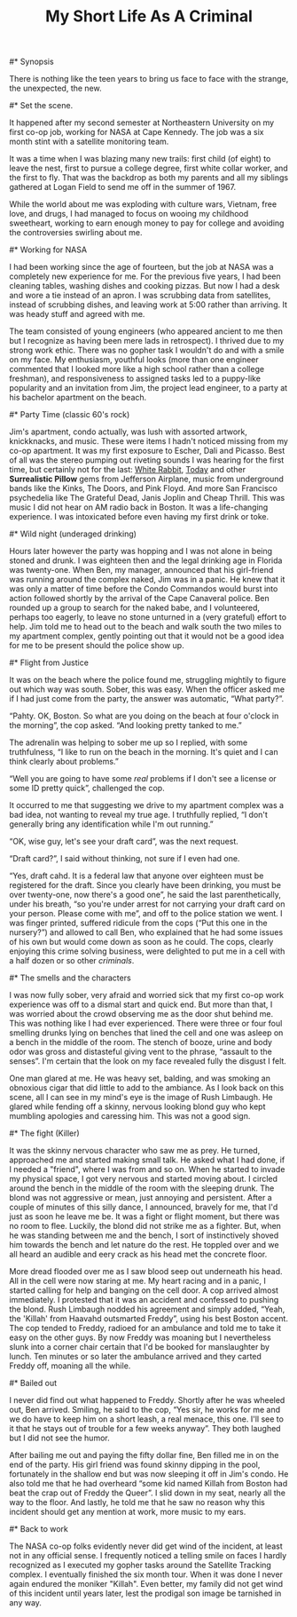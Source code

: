 #+TITLE:   My Short Life As A Criminal
#+OPTIONS: num:nil toc:nil author:t
#+STYLE: <style>body {font-size: 12pt; line-height: 2em;}</style>

#* Synopsis

   There is nothing like the teen years to bring us face to face with
   the strange, the unexpected, the new.

#* Set the scene.

   It happened after my second semester at Northeastern University on
   my first co-op job, working for NASA at Cape Kennedy.  The job was
   a six month stint with a satellite monitoring team.

   It was a time when I was blazing many new trails: first child (of
   eight) to leave the nest, first to pursue a college degree, first
   white collar worker, and the first to fly.  That was the backdrop
   as both my parents and all my siblings gathered at Logan Field to
   send me off in the summer of 1967. 

   While the world about me was exploding with culture wars, Vietnam,
   free love, and drugs, I had managed to focus on wooing my childhood
   sweetheart, working to earn enough money to pay for college and
   avoiding the controversies swirling about me.

#* Working for NASA

   I had been working since the age of fourteen, but the job at NASA
   was a completely new experience for me.  For the previous five
   years, I had been cleaning tables, washing dishes and cooking
   pizzas.  But now I had a desk and wore a tie instead of an apron.
   I was scrubbing data from satellites, instead of scrubbing dishes, 
   and leaving work at 5:00 rather than arriving.  It was heady stuff
   and agreed with me.

   The team consisted of young engineers (who appeared ancient to me
   then but I recognize as having been mere lads in retrospect).  I
   thrived due to my strong work ethic.  There was no gopher task I
   wouldn't do and with a smile on my face.  My enthusiasm, youthful
   looks (more than one engineer commented that I looked more like a
   high school rather than a college freshman), and responsiveness to
   assigned tasks led to a puppy-like popularity and an invitation
   from Jim, the project lead engineer, to a party at his bachelor
   apartment on the beach.

#* Party Time (classic 60's rock)

   Jim's apartment, condo actually, was lush with assorted artwork,
   knickknacks, and music.  These were items I hadn't noticed missing
   from my co-op apartment.  It was my first exposure to Escher, Dali
   and Picasso.  Best of all was the stereo pumping out riveting
   sounds I was hearing for the first time, but certainly not for the
   last: _White Rabbit_, _Today_ and other *Surrealistic Pillow* gems
   from Jefferson Airplane, music from underground bands like the
   Kinks, The Doors, and Pink Floyd. And more San Francisco
   psychedelia like The Grateful Dead, Janis Joplin and Cheap Thrill.
   This was music I did not hear on AM radio back in Boston.  It was a
   life-changing experience.  I was intoxicated before even having my
   first drink or toke.

#* Wild night (underaged drinking)

   Hours later however the party was hopping and I was not alone in
   being stoned and drunk.  I was eighteen then and the legal drinking
   age in Florida was twenty-one.  When Ben, my manager, announced
   that his girl-friend was running around the complex naked, Jim was
   in a panic.  He knew that it was only a matter of time before the
   Condo Commandos would burst into action followed shortly by the
   arrival of the Cape Canaveral police.  Ben rounded up a group to
   search for the naked babe, and I volunteered, perhaps too eagerly,
   to leave no stone unturned in a (very grateful) effort to help.
   Jim told me to head out to the beach and walk south the two
   miles to my apartment complex, gently pointing out that it would
   not be a good idea for me to be present should the police show up.

#* Flight from Justice

   It was on the beach where the police found me, struggling mightily
   to figure out which way was south.  Sober, this was easy.  When
   the officer asked me if I had just come from the party, the answer
   was automatic, \ldquo{}What party?\rdquo.

   \ldquo{}Pahty.  OK, Boston.  So what are you doing on the beach at four
   o'clock in the morning\rdquo, the cop asked.  \ldquo{}And looking pretty tanked
   to me.\rdquo

   The adrenalin was helping to sober me up so I replied, with some
   truthfulness, \ldquo{}I like to run on the beach in the morning.  It's
   quiet and I can think clearly about problems.\rdquo

   \ldquo{}Well you are going to have some /real/ problems if I don't
   see a license or some ID pretty quick\rdquo, challenged the cop.

   It occurred to me that suggesting we drive to my apartment complex
   was a bad idea, not wanting to reveal my true age.  I truthfully
   replied, \ldquo{}I don't generally bring any identification while I'm out
   running.\rdquo

   \ldquo{}OK, wise guy, let's see your draft card\rdquo, was the next request.

   \ldquo{}Draft card?\rdquo, I said without thinking, not sure if I even had one.

   \ldquo{}Yes, draft cahd.  It is a federal law that anyone over
   eighteen must be registered for the draft.  Since you clearly have
   been drinking, you must be over twenty-one, now there's a good
   one\rdquo, he said the last parenthetically, under his breath,
   \ldquo{}so you're under arrest for not carrying your draft card on
   your person.  Please come with me\rdquo, and off to the police
   station we went.  I was finger printed, suffered ridicule from the
   cops (\ldquo{}Put this one in the nursery?\rdquo) and allowed to
   call Ben, who explained that he had some issues of his own but
   would come down as soon as he could.  The cops, clearly enjoying
   this crime solving business, were delighted to put me in a cell
   with a half dozen or so other /criminals/.

#* The smells and the characters

   I was now fully sober, very afraid and worried sick that my first
   co-op work experience was off to a dismal start and quick end.  But
   more than that, I was worried about the crowd observing me as the
   door shut behind me.  This was nothing like I had ever experienced.
   There were three or four foul smelling drunks lying on benches that
   lined the cell and one was asleep on a bench in the middle of the
   room.  The stench of booze, urine and body odor was gross and
   distasteful giving vent to the phrase, \ldquo{}assault to the
   senses\rdquo.  I'm certain that the look on my face revealed fully
   the disgust I felt.

   One man glared at me.  He was heavy set, balding, and was smoking
   an obnoxious cigar that did little to add to the ambiance.  As I
   look back on this scene, all I can see in my mind's eye is the
   image of Rush Limbaugh.  He glared while fending off a skinny,
   nervous looking blond guy who kept mumbling apologies and caressing
   him.  This was not a good sign.

#* The fight (Killer)

   It was the skinny nervous character who saw me as prey.  He turned,
   approached me and started making small talk.  He asked what I had
   done, if I needed a "friend", where I was from and so on.  When he
   started to invade my physical space, I got very nervous and started
   moving about.  I circled around the bench in the middle of the room
   with the sleeping drunk.  The blond was not aggressive or mean,
   just annoying and persistent.  After a couple of minutes of this
   silly dance, I announced, bravely for me, that I'd just as soon he
   leave me be.  It was a fight or flight moment, but there was no
   room to flee.  Luckily, the blond did not strike me as a fighter.
   But, when he was standing between me and the bench, I sort of
   instinctively shoved him towards the bench and let nature do the
   rest.  He toppled over and we all heard an audible and eery crack
   as his head met the concrete floor.

   More dread flooded over me as I saw blood seep out underneath his
   head.  All in the cell were now staring at me.  My heart racing and
   in a panic, I started calling for help and banging on the cell
   door.  A cop arrived almost immediately.  I protested that it was
   an accident and confessed to pushing the blond.  Rush Limbaugh
   nodded his agreement and simply added, \ldquo{}Yeah, the 'Killah'
   from Haavahd outsmarted Freddy\rdquo, using his best Boston accent.
   The cop tended to Freddy, radioed for an ambulance and told me to
   take it easy on the other guys.  By now Freddy was moaning but I
   nevertheless slunk into a corner chair certain that I'd be booked
   for manslaughter by lunch.  Ten minutes or so later the ambulance
   arrived and they carted Freddy off, moaning all the while.

#* Bailed out

   I never did find out what happened to Freddy.  Shortly after he was
   wheeled out, Ben arrived.  Smiling, he said to the cop, \ldquo{}Yes
   sir, he works for me and we do have to keep him on a short leash, a
   real menace, this one.  I'll see to it that he stays out of trouble
   for a few weeks anyway\rdquo.  They both laughed but I did not
   see the humor.

   After bailing me out and paying the fifty dollar fine, Ben filled
   me in on the end of the party.  His girl friend was found skinny
   dipping in the pool, fortunately in the shallow end but was now
   sleeping it off in Jim's condo.  He also told me that he had
   overheard \ldquo{}some kid named Killah from Boston had beat the
   crap out of Freddy the Queer\rdquo.  I slid down in my seat, nearly
   all the way to the floor.  And lastly, he told me that he saw no
   reason why this incident should get any mention at work, more music
   to my ears.

#* Back to work

   The NASA co-op folks evidently never did get wind of the incident,
   at least not in any official sense.  I frequently noticed a telling
   smile on faces I hardly recognized as I executed my gopher tasks
   around the Satellite Tracking complex.  I eventually finished the
   six month tour.  When it was done I never again endured the moniker
   "Killah".  Even better, my family did not get wind of this incident
   until years later, lest the prodigal son image be tarnished in any
   way.



